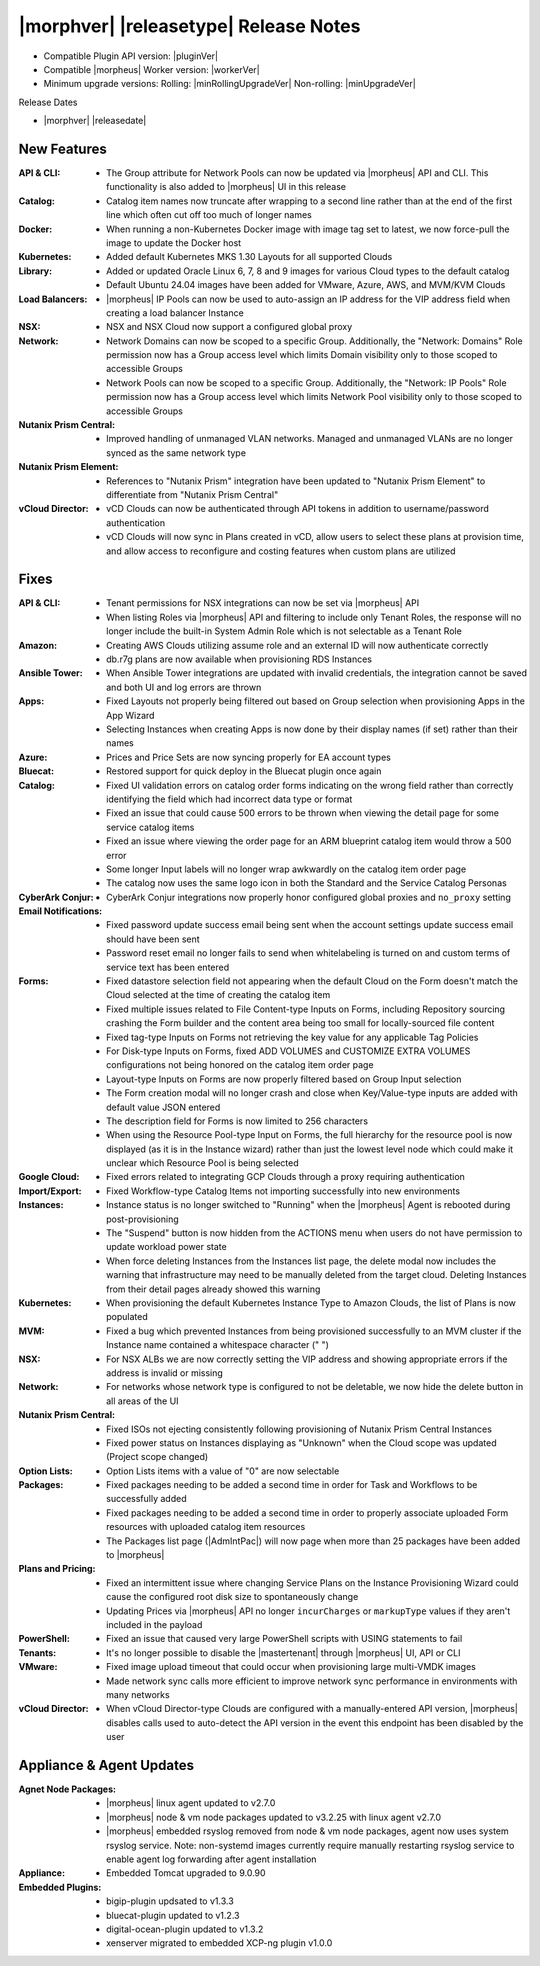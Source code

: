 .. _Release Notes:

**************************************
|morphver| |releasetype| Release Notes
**************************************

- Compatible Plugin API version: |pluginVer|
- Compatible |morpheus| Worker version: |workerVer|
- Minimum upgrade versions: Rolling: |minRollingUpgradeVer| Non-rolling: |minUpgradeVer|

.. .. NOTE:: Items appended with :superscript:`6.x.x` are also included in that version

Release Dates

- |morphver| |releasedate|

New Features
============

:API & CLI: - The Group attribute for Network Pools can now be updated via |morpheus| API and CLI. This functionality is also added to |morpheus| UI in this release
:Catalog: - Catalog item names now truncate after wrapping to a second line rather than at the end of the first line which often cut off too much of longer names
:Docker: - When running a non-Kubernetes Docker image with image tag set to latest, we now force-pull the image to update the Docker host
:Kubernetes: - Added default Kubernetes MKS 1.30 Layouts for all supported Clouds
:Library: - Added or updated Oracle Linux 6, 7, 8 and 9 images for various Cloud types to the default catalog
           - Default Ubuntu 24.04 images have been added for VMware, Azure, AWS, and MVM/KVM Clouds
:Load Balancers: - |morpheus| IP Pools can now be used to auto-assign an IP address for the VIP address field when creating a load balancer Instance
:NSX: - NSX and NSX Cloud now support a configured global proxy
:Network: - Network Domains can now be scoped to a specific Group. Additionally, the "Network: Domains" Role permission now has a Group access level which limits Domain visibility only to those scoped to accessible Groups
           - Network Pools can now be scoped to a specific Group. Additionally, the "Network: IP Pools" Role permission now has a Group access level which limits Network Pool visibility only to those scoped to accessible Groups
:Nutanix Prism Central: - Improved handling of unmanaged VLAN networks. Managed and unmanaged VLANs are no longer synced as the same network type
:Nutanix Prism Element: - References to "Nutanix Prism" integration have been updated to "Nutanix Prism Element" to differentiate from "Nutanix Prism Central"
:vCloud Director: - vCD Clouds can now be authenticated through API tokens in addition to username/password authentication
                  - vCD Clouds will now sync in Plans created in vCD, allow users to select these plans at provision time, and allow access to reconfigure and costing features when custom plans are utilized


Fixes
=====

:API & CLI: - Tenant permissions for NSX integrations can now be set via |morpheus| API
             - When listing Roles via |morpheus| API and filtering to include only Tenant Roles, the response will no longer include the built-in System Admin Role which is not selectable as a Tenant Role
:Amazon: - Creating AWS Clouds utilizing assume role and an external ID will now authenticate correctly
          - db.r7g plans are now available when provisioning RDS Instances
:Ansible Tower: - When Ansible Tower integrations are updated with invalid credentials, the integration cannot be saved and both UI and log errors are thrown
:Apps: - Fixed Layouts not properly being filtered out based on Group selection when provisioning Apps in the App Wizard
        - Selecting Instances when creating Apps is now done by their display names (if set) rather than their names
:Azure: - Prices and Price Sets are now syncing properly for EA account types
:Bluecat: - Restored support for quick deploy in the Bluecat plugin once again
:Catalog: - Fixed UI validation errors on catalog order forms indicating on the wrong field rather than correctly identifying the field which had incorrect data type or format
           - Fixed an issue that could cause 500 errors to be thrown when viewing the detail page for some service catalog items
           - Fixed an issue where viewing the order page for an ARM blueprint catalog item would throw a 500 error
           - Some longer Input labels will no longer wrap awkwardly on the catalog item order page
           - The catalog now uses the same logo icon in both the Standard and the Service Catalog Personas
:CyberArk Conjur: - CyberArk Conjur integrations now properly honor configured global proxies and ``no_proxy`` setting
:Email Notifications: - Fixed password update success email being sent when the account settings update success email should have been sent
                  - Password reset email no longer fails to send when whitelabeling is turned on and custom terms of service text has been entered
:Forms: - Fixed datastore selection field not appearing when the default Cloud on the Form doesn't match the Cloud selected at the time of creating the catalog item
         - Fixed multiple issues related to File Content-type Inputs on Forms, including Repository sourcing crashing the Form builder and the content area being too small for locally-sourced file content
         - Fixed tag-type Inputs on Forms not retrieving the key value for any applicable Tag Policies
         - For Disk-type Inputs on Forms, fixed ADD VOLUMES and CUSTOMIZE EXTRA VOLUMES configurations not being honored on the catalog item order page
         - Layout-type Inputs on Forms are now properly filtered based on Group Input selection
         - The Form creation modal will no longer crash and close when Key/Value-type inputs are added with default value JSON entered
         - The description field for Forms is now limited to 256 characters
         - When using the Resource Pool-type Input on Forms, the full hierarchy for the resource pool is now displayed (as it is in the Instance wizard) rather than just the lowest level node which could make it unclear which Resource Pool is being selected
:Google Cloud: - Fixed errors related to integrating GCP Clouds through a proxy requiring authentication
:Import/Export: - Fixed Workflow-type Catalog Items not importing successfully into new environments
:Instances: - Instance status is no longer switched to "Running" when the |morpheus| Agent is rebooted during post-provisioning
             - The "Suspend" button is now hidden from the ACTIONS menu when users do not have permission to update workload power state
             - When force deleting Instances from the Instances list page, the delete modal now includes the warning that infrastructure may need to be manually deleted from the target cloud. Deleting Instances from their detail pages already showed this warning
:Kubernetes: - When provisioning the default Kubernetes Instance Type to Amazon Clouds, the list of Plans is now populated
:MVM: - Fixed a bug which prevented Instances from being provisioned successfully to an MVM cluster if the Instance name contained a whitespace character (" ")
:NSX: - For NSX ALBs we are now correctly setting the VIP address and showing appropriate errors if the address is invalid or missing
:Network: - For networks whose network type is configured to not be deletable, we now hide the delete button in all areas of the UI
:Nutanix Prism Central: - Fixed ISOs not ejecting consistently following provisioning of Nutanix Prism Central Instances
                  - Fixed power status on Instances displaying as "Unknown" when the Cloud scope was updated (Project scope changed)
:Option Lists: - Option Lists items with a value of "0" are now selectable
:Packages: - Fixed packages needing to be added a second time in order for Task and Workflows to be successfully added
            - Fixed packages needing to be added a second time in order to properly associate uploaded Form resources with uploaded catalog item resources
            - The Packages list page (|AdmIntPac|) will now page when more than 25 packages have been added to |morpheus|
:Plans and Pricing: - Fixed an intermittent issue where changing Service Plans on the Instance Provisioning Wizard could cause the configured root disk size to spontaneously change
                  - Updating Prices via |morpheus| API no longer ``incurCharges`` or ``markupType`` values if they aren't included in the payload
:PowerShell: - Fixed an issue that caused very large PowerShell scripts with USING statements to fail
:Tenants: - It's no longer possible to disable the |mastertenant| through |morpheus| UI, API or CLI
:VMware: - Fixed image upload timeout that could occur when provisioning large multi-VMDK images
          - Made network sync calls more efficient to improve network sync performance in environments with many networks
:vCloud Director: - When vCloud Director-type Clouds are configured with a manually-entered API version, |morpheus| disables calls used to auto-detect the API version in the event this endpoint has been disabled by the user


Appliance & Agent Updates
=========================

:Agnet Node Packages: - |morpheus| linux agent updated to v2.7.0
                      - |morpheus| node & vm node packages updated to v3.2.25 with linux agent v2.7.0
                      - |morpheus| embedded rsyslog removed from node & vm node packages, agent now uses system rsyslog service. Note: non-systemd images currently require manually restarting rsyslog service to enable agent log forwarding after agent installation
:Appliance: - Embedded Tomcat upgraded to 9.0.90
:Embedded Plugins: - bigip-plugin updsated to v1.3.3
                   - bluecat-plugin updated to v1.2.3
                   - digital-ocean-plugin updated to v1.3.2
                   - xenserver migrated to embedded XCP-ng plugin v1.0.0

